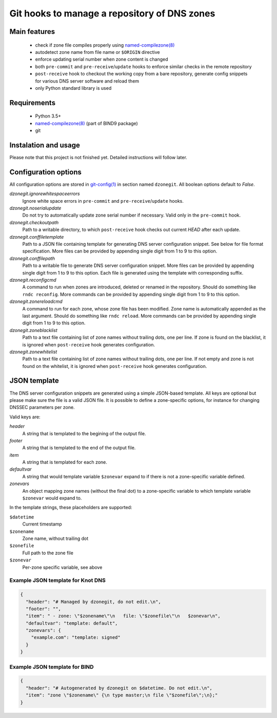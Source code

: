 Git hooks to manage a repository of DNS zones
=============================================

Main features
-------------

 - check if zone file compiles properly using `named-compilezone(8)`_
 - autodetect zone name from file name or ``$ORIGIN`` directive
 - enforce updating serial number when zone content is changed
 - both ``pre-commit`` and ``pre-receive``/``update`` hooks to enforce similar checks in the remote repository
 - ``post-receive`` hook to checkout the working copy from a bare repository, generate config snippets for various DNS server software and reload them
 - only Python standard library is used


Requirements
------------

 - Python 3.5+
 - `named-compilezone(8)`_ (part of BIND9 package)
 - git


Instalation and usage
---------------------

Please note that this project is not finished yet. Detailed instructions will follow later.

Configuration options
---------------------

All configuration options are stored in `git-config(1)`_ in section named ``dzonegit``.
All boolean options default to *False*.


*dzonegit.ignorewhitespaceerrors*
  Ignore white space errors in ``pre-commit`` and ``pre-receive``/``update`` hooks.

*dzonegit.noserialupdate*
  Do not try to automatically update zone serial number if necessary.
  Valid only in the ``pre-commit`` hook.

*dzonegit.checkoutpath*
  Path to a writable directory, to which ``post-receive`` hook checks out
  current *HEAD* after each update.

*dzonegit.conffiletemplate*
  Path to a JSON file containing template for generating DNS server
  configuration snippet. See below for file format specification. More
  files can be provided by appending single digit from 1 to 9 to this option.

*dzonegit.conffilepath*
  Path to a writable file to generate DNS server configuration snippet.
  More files can be provided by appending single digit from 1 to 9 to this
  option. Each file is generated using the template with corresponding suffix.

*dzonegit.reconfigcmd*
  A command to run when zones are introduced, deleted or renamed in the
  repository. Should do something like ``rndc reconfig``. More commands
  can be provided by appending single digit from 1 to 9 to this option.

*dzonegit.zonereloadcmd*
  A command to run for each zone, whose zone file has been modified. Zone
  name is automatically appended as the last argument. Should do something
  like ``rndc reload``. More commands can be provided by appending single digit
  from 1 to 9 to this option.

*dzonegit.zoneblacklist*
  Path to a text file containing list of zone names without trailing dots,
  one per line. If zone is found on the blacklist, it is ignored when
  ``post-receive`` hook generates configuration.

*dzonegit.zonewhitelist*
  Path to a text file containing list of zone names without trailing dots,
  one per line. If not empty and zone is not found on the whitelist,
  it is ignored when ``post-receive`` hook generates configuration.

JSON template
-------------

The DNS server configuration snippets are generated using a simple JSON-based
template. All keys are optional but please make sure the file is a valid
JSON file. It is possible to define a zone-specific options, for instance for
changing DNSSEC parameters per zone.

Valid keys are:

*header*
  A string that is templated to the begining of the output file.

*footer*
  A string that is templated to the end of the output file.

*item*
  A string that is templated for each zone.

*defaultvar*
  A string that would template variable ``$zonevar`` expand to if there is not
  a zone-specific variable defined.

*zonevars*
  An object mapping zone names (without the final dot) to a zone-specific
  variable to which template variable ``$zonevar`` would expand to.

In the template strings, these placeholders are supported:

``$datetime``
  Current timestamp

``$zonename``
  Zone name, without trailing dot

``$zonefile``
  Full path to the zone file

``$zonevar``
  Per-zone specific variable, see above

Example JSON template for Knot DNS
..................................

.. code-block:: json

    {
      "header": "# Managed by dzonegit, do not edit.\n",
      "footer": "",
      "item": " - zone: \"$zonename\"\n   file: \"$zonefile\"\n   $zonevar\n",
      "defaultvar": "template: default",
      "zonevars": {
        "example.com": "template: signed"
      }
    }


Example JSON template for BIND
..............................

.. code-block:: json

    {
      "header": "# Autogenerated by dzonegit on $datetime. Do not edit.\n",
      "item": "zone \"$zonename\" {\n type master;\n file \"$zonefile\";\n};"
    }


.. _named-compilezone(8): https://linux.die.net/man/8/named-compilezone
.. _git-config(1): https://linux.die.net/man/1/git-config
